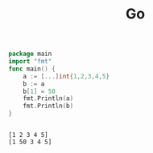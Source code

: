 #+TITLE:  Go
#+OPTIONS: num:nil
#+STARTUP: overview

#+begin_src go :results output :exports both
  package main
  import "fmt"
  func main() {
      a := [...]int{1,2,3,4,5}
      b := a
      b[1] = 50
      fmt.Println(a)
      fmt.Println(b)
  }
 

#+end_src

#+RESULTS:
: [1 2 3 4 5]
: [1 50 3 4 5]
